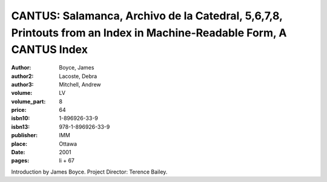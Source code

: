 CANTUS: Salamanca, Archivo de la Catedral, 5,6,7,8, Printouts from an Index in Machine-Readable Form, A CANTUS Index
====================================================================================================================

:author: Boyce, James
:author2: Lacoste, Debra
:author3: Mitchell, Andrew
:volume: LV
:volume_part: 8
:price: 64
:isbn10: 1-896926-33-9
:isbn13: 978-1-896926-33-9
:publisher: IMM
:place: Ottawa
:date: 2001
:pages: li + 67

Introduction by James Boyce. Project Director: Terence Bailey.
